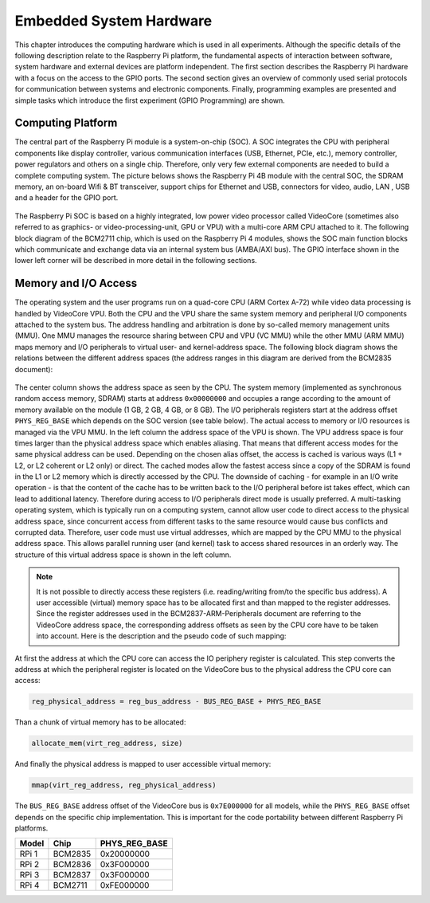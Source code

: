 ========================
Embedded System Hardware
========================
This chapter introduces the computing hardware which is used in all experiments. Although the specific details of the following description relate to the Raspberry Pi platform, the fundamental aspects of interaction between software, system hardware and external devices are platform independent. The first section describes the Raspberry Pi hardware with a focus on the access to the GPIO ports. The second section gives an overview of commonly used serial protocols for communication between systems and electronic components. Finally, programming examples are presented and simple tasks which introduce the first experiment (GPIO Programming) are shown.

Computing Platform
==================
The central part of the Raspberry Pi module is a system-on-chip (SOC). A SOC integrates the CPU with peripheral components like display controller, various communication interfaces (USB, Ethernet, PCIe, etc.), memory controller, power regulators and others on a single chip. Therefore, only very few external components are needed to build a complete computing system. The picture belows shows the Raspberry Pi 4B module with the central SOC, the SDRAM memory, an on-board Wifi & BT transceiver, support chips for Ethernet and USB, connectors for video, audio, LAN , USB and a header for the GPIO port.


.. figure:: images/RPI4.png
    :width: 600
    :align: center

The Raspberry Pi SOC is based on a highly integrated, low power video processor called VideoCore (sometimes also referred to as graphics- or video-processing-unit, GPU or VPU) with a multi-core ARM CPU attached to it. The following block diagram of the BCM2711 chip, which is used on the Raspberry Pi 4 modules, shows the SOC main function blocks which communicate and exchange data via an internal system bus (AMBA/AXI bus). The GPIO interface shown in the lower left corner will be described in more detail in the following sections.

.. figure:: images/BCM2711.png
    :width: 600
    :align: center

Memory and I/O Access
=====================
The operating system and the user programs run on a quad-core CPU (ARM Cortex A-72) while video data processing is handled by VideoCore VPU. Both the CPU and the VPU share the same system memory and peripheral I/O components attached to the system bus. The address handling and arbitration is done by so-called memory management units (MMU). One MMU manages the resource sharing between CPU and VPU (VC MMU) while the other MMU (ARM MMU) maps memory and I/O peripherals to virtual user- and kernel-address space. The following block diagram shows the relations between the different address spaces (the address ranges in this diagram are derived from the BCM2835 document):

.. figure:: images/address_spaces.png
    :width: 800
    :align: center


The center column shows the address space as seen by the CPU. The system memory (implemented as synchronous random access memory, SDRAM) starts at address ``0x00000000`` and occupies a range according to the amount of memory available on the module (1 GB, 2 GB, 4 GB, or 8 GB). The I/O peripherals registers start at the address offset ``PHYS_REG_BASE`` which depends on the SOC version (see table below). The actual access to memory or I/O resources is managed via the VPU MMU. In the left column the address space of the VPU is shown. The VPU address space is four times larger than the physical address space which enables aliasing. That means that different access modes for the same physical address can be used. Depending on the chosen alias offset, the access is cached is various ways (L1 + L2, or L2 coherent or L2 only) or direct. The cached modes allow the fastest access since a copy of the SDRAM is found in the L1 or L2 memory which is directly accessed by the CPU. The downside of caching - for example in an I/O write operation - is that the content of the cache has to be written back to the I/O peripheral before ist takes effect, which can lead to additional latency. Therefore during access to I/O peripherals direct mode is usually preferred. A multi-tasking operating system, which is typically run on a computing system, cannot allow user code to direct access to the physical address space, since concurrent access from different tasks to the same resource would cause bus conflicts and corrupted data. Therefore, user code must use virtual addresses, which are mapped by the CPU MMU to the physical address space. This allows parallel running user (and kernel) task to access shared resources in an orderly way. The structure of this virtual address space is shown in the left column.

.. note:: It is not possible to directly access these registers (i.e. reading/writing from/to the specific bus address). A user accessible (virtual) memory space has to be allocated first and than mapped to the register addresses. Since the register addresses used in the BCM2837-ARM-Peripherals document are referring to the VideoCore address space, the corresponding address offsets as seen by the CPU core have to be taken into account. Here is the description and the pseudo code of such mapping:

At first the address at which the CPU core can access the IO periphery register is calculated. This step converts the address at which the peripheral register is located on the VideoCore bus to the physical address the CPU core can access:

.. code::

    reg_physical_address = reg_bus_address - BUS_REG_BASE + PHYS_REG_BASE

Than a chunk of virtual memory has to be allocated: 

.. code::

    allocate_mem(virt_reg_address, size)

And finally the physical address is mapped to user accessible virtual memory:

.. code::

    mmap(virt_reg_address, reg_physical_address)

The ``BUS_REG_BASE`` address offset of the VideoCore bus is ``0x7E000000`` for all models, while the ``PHYS_REG_BASE`` offset depends on the specific chip implementation. This is important for the code portability between different Raspberry Pi platforms.

.. table::
    
    ===========  ==========  ==================
     Model        Chip        PHYS_REG_BASE
    ===========  ==========  ==================
      RPi 1       BCM2835     0x20000000
      RPi 2       BCM2836     0x3F000000
      RPi 3       BCM2837     0x3F000000
      RPi 4       BCM2711     0xFE000000      
    ===========  ==========  ==================






